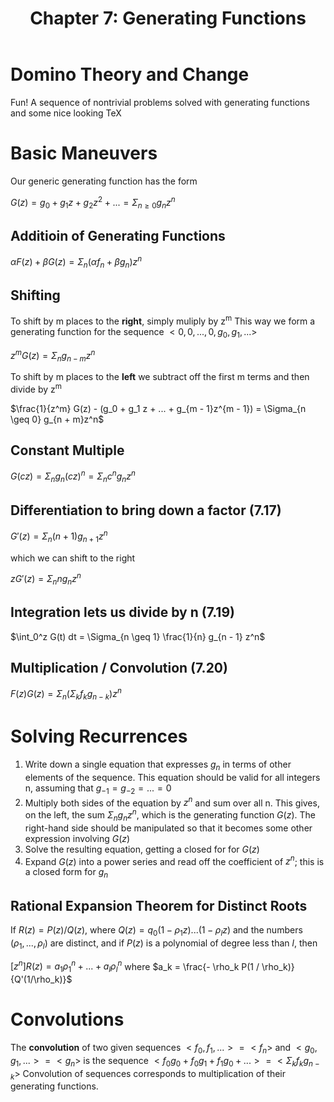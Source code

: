 #+TITLE: Chapter 7: Generating Functions

* Domino Theory and Change

Fun! A sequence of nontrivial problems solved with generating functions and some nice looking TeX

* Basic Maneuvers

Our generic generating function has the form

$G(z) = g_0 + g_1z + g_2z^2 + ... = \Sigma_{n \geq 0} g_n z^n$

** Additioin of Generating Functions

$\alpha F(z) + \beta G(z) = \Sigma_n (\alpha f_n + \beta g_n)z^n$

** Shifting

To shift by m places to the *right*, simply muliply by z^m
This way we form a generating function for the sequence $<0, 0, ..., 0, g_0, g_1, ...>$

$z^m G(z) = \Sigma_n g_{n - m}z^n$

To shift by m places to the *left* we subtract off the first m terms and then divide by z^m

$\frac{1}{z^m} G(z) - (g_0 + g_1 z + ... + g_{m - 1}z^{m - 1}) = \Sigma_{n \geq 0} g_{n + m}z^n$

** Constant Multiple

$G(cz) = \Sigma_n g_n(cz)^n = \Sigma_n c^n g_n z^n$

** Differentiation to bring down a factor (7.17)

$G'(z) = \Sigma_n (n + 1) g_{n + 1}z^n$

which we can shift to the right

$z G'(z) = \Sigma_n n g_n z^n$

** Integration lets us divide by n (7.19)

$\int_0^z G(t) dt = \Sigma_{n \geq 1} \frac{1}{n} g_{n - 1} z^n$

** Multiplication / Convolution (7.20)

$F(z)G(z) = \Sigma_n ( \Sigma_k f_k g_{n - k})z^n$


#+DOWNLOADED: screenshot @ 2021-12-15 12:45:47
[[file:Basic_Maneuvers/2021-12-15_12-45-47_screenshot.png]]

* Solving Recurrences

1. Write down a single equation that expresses $g_n$ in terms of other elements of the sequence. This equation should be valid for all integers n, assuming that $g_{-1} = g_{-2} = ... = 0$
2. Multiply both sides of the equation by $z^n$ and sum over all n. This gives, on the left, the sum $\Sigma_n g_n z^n$, which is the generating function $G(z)$. The right-hand side should be manipulated so that it becomes some other expression involving $G(z)$
3. Solve the resulting equation, getting a closed for for $G(z)$
4. Expand $G(z)$ into a power series and read off the coefficient of $z^n$; this is a closed form for $g_n$

** Rational Expansion Theorem for Distinct Roots

 If $R(z) = P(z)/Q(z)$, where $Q(z) = q_0(1 - \rho_1 z)...(1 - \rho_lz)$ and the numbers $(\rho_1, ..., \rho_l)$ are distinct, and if $P(z)$ is a polynomial of degree less than $l$, then

 $[z^n]R(z) = a_1\rho_1^n + ... + a_l\rho_l^n$ where $a_k = \frac{- \rho_k P(1 / \rho_k)}{Q'(1/\rho_k)}$

* Convolutions

The *convolution* of two given sequences $<f_0, f_1, ...> = <f_n>$ and $<g_0, g_1, ...> = <g_n>$ is the sequence $<f_0g_0 + f_0g_1 + f_1 g_0 + ...> = <\Sigma_k f_k g_{n - k}>$
Convolution of sequences corresponds to multiplication of their generating functions.
